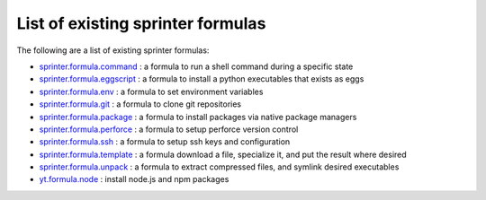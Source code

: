 List of existing sprinter formulas
==================================

The following are a list of existing sprinter formulas:

* `sprinter.formula.command
  <https://github.com/toumorokoshi/sprinter/blob/develop/sprinter/formula/command.py>`_
  : a formula to run a shell command during a specific state
* `sprinter.formula.eggscript
  <https://github.com/toumorokoshi/sprinter/blob/develop/sprinter/formula/eggscript.py>`_
  : a formula to install a python executables that exists as eggs
* `sprinter.formula.env
  <https://github.com/toumorokoshi/sprinter/blob/develop/sprinter/formula/env.py>`_
  : a formula to set environment variables
* `sprinter.formula.git
  <https://github.com/toumorokoshi/sprinter/blob/develop/sprinter/formula/git.py>`_
  : a formula to clone git repositories
* `sprinter.formula.package
  <https://github.com/toumorokoshi/sprinter/blob/develop/sprinter/formula/package.py>`_
  : a formula to install packages via native package managers
* `sprinter.formula.perforce
  <https://github.com/toumorokoshi/sprinter/blob/develop/sprinter/formula/perforce.py>`_
  : a formula to setup perforce version control
* `sprinter.formula.ssh
  <https://github.com/toumorokoshi/sprinter/blob/develop/sprinter/formula/ssh.py>`_
  : a formula to setup ssh keys and configuration
* `sprinter.formula.template
  <https://github.com/toumorokoshi/sprinter/blob/develop/sprinter/formula/template.py>`_
  : a formula download a file, specialize it, and put the result where desired
* `sprinter.formula.unpack
  <https://github.com/toumorokoshi/sprinter/blob/develop/sprinter/formula/unpack.py>`_
  : a formula to extract compressed files, and symlink desired executables
* `yt.formula.node
  <https://github.com/toumorokoshi/yt.formula.node>`_
  : install node.js and npm packages
